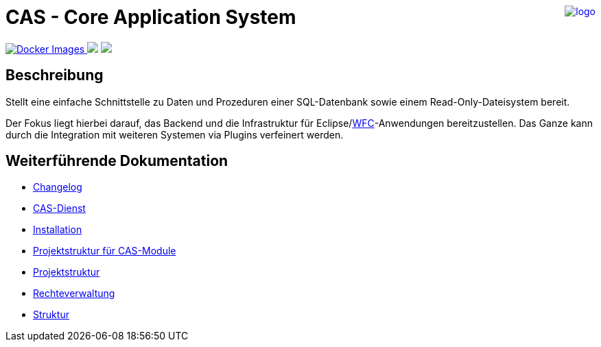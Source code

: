 ++++
<a href="https://www.minova.de/" >
<img src="https://www.minova.de/files/Minova/Ueber_uns/minova-logo-105.svg" alt="logo" align="right"/>
</a>
++++

= CAS - Core Application System

++++
<p align="left">
  <a href="https://hub.docker.com/r/minova/aero.minova.cas.app/tags?page=1&ordering=last_updated">
    <img alt="Docker Images" src="https://img.shields.io/badge/Docker%20images-blue">
  </a>
  <img src="https://img.shields.io/badge/license-EPL%202.0-green">
  <img src="https://github.com/minova-afis/aero.minova.core.application.system/actions/workflows/continuous-integration.yml/badge.svg">
</p>
++++

== Beschreibung

Stellt eine einfache Schnittstelle zu Daten und Prozeduren einer SQL-Datenbank sowie einem Read-Only-Dateisystem bereit.

Der Fokus liegt hierbei darauf, das Backend und die Infrastruktur für Eclipse/link:https://github.com/minova-afis/aero.minova.rcp[WFC]-Anwendungen bereitzustellen.
Das Ganze kann durch die Integration mit weiteren Systemen via Plugins verfeinert werden.

== Weiterführende Dokumentation

* xref:./CHANGELOG.adoc#[Changelog]
* xref:./aero.minova.core.application.system.service/doc/adoc/index.adoc#[CAS-Dienst]
* xref:./doc/adoc/installation.adoc#[Installation]
* xref:./doc/adoc/projectStructure.adoc#[Projektstruktur für CAS-Module]
* xref:./doc/adoc/projectStructure.adoc#[Projektstruktur]
* xref:./doc/adoc/rechteverwaltung.adoc#[Rechteverwaltung]
* xref:./doc/adoc/structure.adoc#[Struktur]
